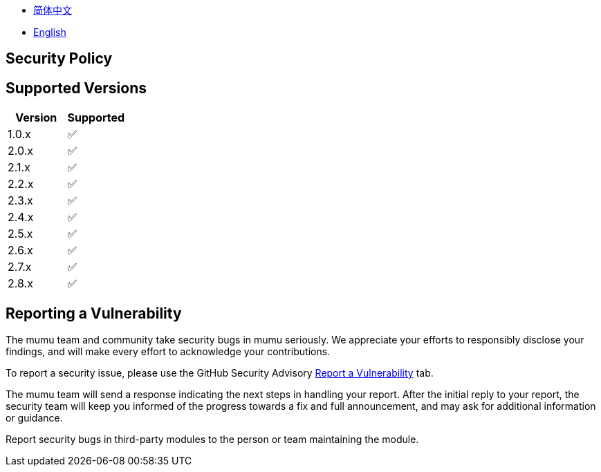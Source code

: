 :doctype: article
:imagesdir: ..
:icons: font

- link:docs/SECURITY.zh_CN.adoc[简体中文]
- link:SECURITY.adoc[English]

== Security Policy

== Supported Versions

[cols="1,1",options="header"]
|===
| Version | Supported
| 1.0.x   | ✅
| 2.0.x   | ✅
| 2.1.x   | ✅
| 2.2.x   | ✅
| 2.3.x   | ✅
| 2.4.x   | ✅
| 2.5.x   | ✅
| 2.6.x   | ✅
| 2.7.x   | ✅
| 2.8.x   | ✅
|===

== Reporting a Vulnerability

The mumu team and community take security bugs in mumu seriously.
We appreciate your efforts to responsibly disclose your findings, and will make every effort to acknowledge your contributions.

To report a security issue, please use the GitHub Security Advisory link:https://github.com/conifercone/mumu/security/advisories/new[Report a Vulnerability]
tab.

The mumu team will send a response indicating the next steps in handling your report.
After the initial reply to your report, the security team will keep you informed of the progress towards a fix and full announcement, and may ask for additional information or guidance.

Report security bugs in third-party modules to the person or team maintaining the module.
